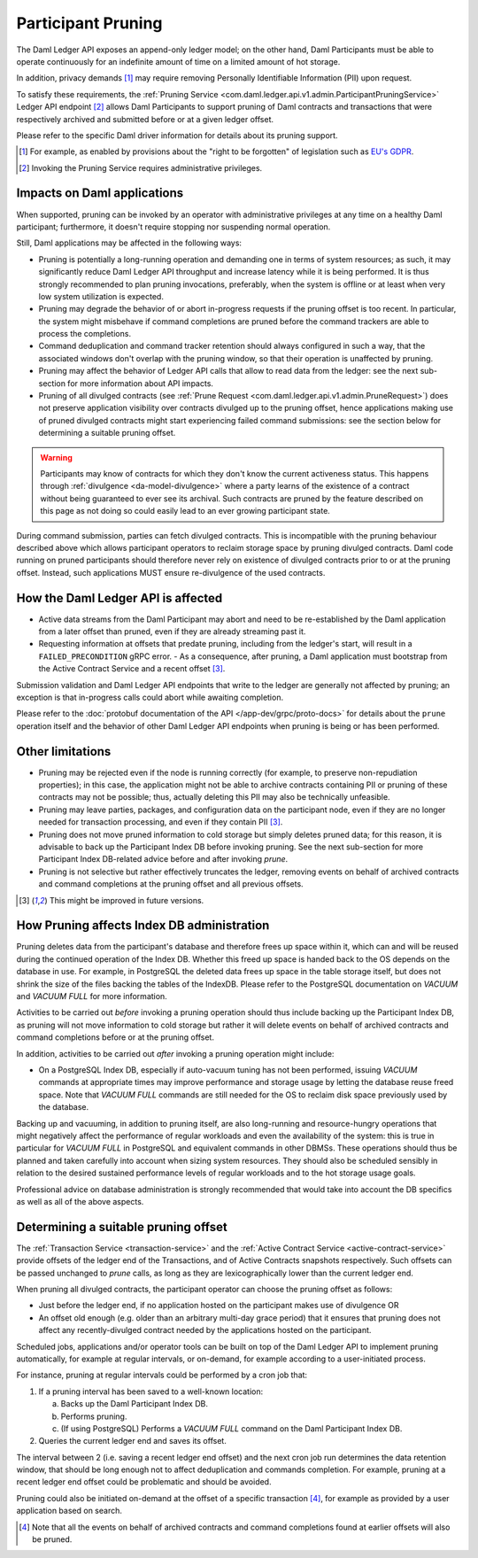 .. Copyright (c) 2022 Digital Asset (Switzerland) GmbH and/or its affiliates. All rights reserved.
.. SPDX-License-Identifier: Apache-2.0

Participant Pruning
===================

The Daml Ledger API exposes an append-only ledger model; on the other hand, Daml Participants must be able to operate continuously for an indefinite amount of time on a limited amount of hot storage.

In addition, privacy demands [1]_ may require removing Personally Identifiable Information (PII) upon request.

To satisfy these requirements, the :ref:`Pruning Service <com.daml.ledger.api.v1.admin.ParticipantPruningService>` Ledger API endpoint [2]_ allows Daml Participants to support pruning of Daml contracts and transactions that were respectively archived and submitted before or at a given ledger offset.

Please refer to the specific Daml driver information for details about its pruning support.

.. [1] For example, as enabled by provisions about the "right to be forgotten" of legislation such as
       `EU's GDPR <https://gdpr-info.eu/>`_.
.. [2] Invoking the Pruning Service requires administrative privileges.

Impacts on Daml applications
----------------------------

When supported, pruning can be invoked by an operator with administrative privileges at any time on a healthy Daml participant; furthermore, it doesn't require stopping nor suspending normal operation.

Still, Daml applications may be affected in the following ways:

- Pruning is potentially a long-running operation and demanding one in terms of system resources; as such, it may significantly reduce Daml Ledger API throughput and increase latency while it is being performed. It is thus strongly recommended to plan pruning invocations, preferably, when the system is offline or at least when very low system utilization is expected.
- Pruning may degrade the behavior of or abort in-progress requests if the pruning offset is too recent. In particular, the system might misbehave if command completions are pruned before the command trackers are able to process the completions.
- Command deduplication and command tracker retention should always configured in such a way, that the associated windows don't overlap with the pruning window, so that their operation is unaffected by pruning.
- Pruning may affect the behavior of Ledger API calls that allow to read data from the ledger: see the next sub-section for more information about API impacts.
- Pruning of all divulged contracts (see :ref:`Prune Request <com.daml.ledger.api.v1.admin.PruneRequest>`) does not preserve application visibility over contracts divulged up to the pruning offset, hence applications making use of pruned divulged contracts might start experiencing failed command submissions: see the section below for determining a suitable pruning offset.

.. warning::
  Participants may know of contracts for which they don't know the current activeness status. This happens through :ref:`divulgence <da-model-divulgence>` where a party learns of the existence of a contract without being guaranteed to ever see its archival. Such contracts are pruned by the feature described on this page as not doing so could easily lead to an ever growing participant state.
  
During command submission, parties can fetch divulged contracts. This is incompatible with the pruning behaviour described above which allows participant operators to reclaim storage space by pruning divulged contracts. Daml code running on pruned participants should therefore never rely on existence of divulged contracts prior to or at the pruning offset. Instead, such applications MUST ensure re-divulgence of the used contracts.

How the Daml Ledger API is affected
-----------------------------------

- Active data streams from the Daml Participant may abort and need to be re-established by the Daml application from a later offset than pruned, even if they are already streaming past it.
- Requesting information at offsets that predate pruning, including from the ledger's start, will result in a ``FAILED_PRECONDITION`` gRPC error.
  - As a consequence, after pruning, a Daml application must bootstrap from the Active Contract Service and a recent offset [3]_.

Submission validation and Daml Ledger API endpoints that write to the ledger are generally not affected by pruning; an exception is that in-progress calls could abort while awaiting completion.

Please refer to the :doc:`protobuf documentation of the API </app-dev/grpc/proto-docs>` for details about the ``prune`` operation itself and the behavior of other Daml Ledger API endpoints when pruning is being or has been performed.

Other limitations
-----------------

- Pruning may be rejected even if the node is running correctly (for example, to preserve non-repudiation properties); in this case, the application might not be able to archive contracts containing PII or pruning of these contracts may not be possible; thus, actually deleting this PII may also be technically unfeasible.
- Pruning may leave parties, packages, and configuration data on the participant node, even if they are no longer needed for transaction processing, and even if they contain PII [3]_.
- Pruning does not move pruned information to cold storage but simply deletes pruned data; for this reason, it is advisable to back up the Participant Index DB before invoking pruning. See the next sub-section for more Participant Index DB-related advice before and after invoking `prune`.
- Pruning is not selective but rather effectively truncates the ledger, removing events on behalf of archived contracts and command completions at the pruning offset and all previous offsets.

.. [3] This might be improved in future versions.

How Pruning affects Index DB administration
-------------------------------------------

Pruning deletes data from the participant's database and therefore frees up space within it, which can and will be reused during the continued operation of the Index DB. Whether this freed up space is handed back to the OS depends on the database in use. For example, in PostgreSQL the deleted data frees up space in the table storage itself, but does not shrink the size of the files backing the tables of the IndexDB. Please refer to the PostgreSQL documentation on `VACUUM` and `VACUUM FULL` for more information.

Activities to be carried out *before* invoking a pruning operation should thus include backing up the Participant Index DB, as pruning will not move information to cold storage but rather it will delete events on behalf of archived contracts and command completions before or at the pruning offset.

In addition, activities to be carried out *after* invoking a pruning operation might include:

- On a PostgreSQL Index DB, especially if auto-vacuum tuning has not been performed, issuing `VACUUM` commands at appropriate times may improve performance and storage usage by letting the database reuse freed space. Note that `VACUUM FULL` commands are still needed for the OS to reclaim disk space previously used by the database.

Backing up and vacuuming, in addition to pruning itself, are also long-running and resource-hungry operations that might negatively affect the performance of regular workloads and even the availability of the system: this is true in particular for `VACUUM FULL` in PostgreSQL and equivalent commands in other DBMSs. These operations should thus be planned and taken carefully into account when sizing system resources. They should also be scheduled sensibly in relation to the desired sustained performance levels of regular workloads and to the hot storage usage goals.

Professional advice on database administration is strongly recommended that would take into account the DB specifics as well as all of the above aspects.

Determining a suitable pruning offset
-------------------------------------

The :ref:`Transaction Service <transaction-service>` and the :ref:`Active Contract Service <active-contract-service>` provide offsets of the ledger end of the Transactions, and of Active Contracts snapshots respectively. Such offsets can be passed unchanged to `prune` calls, as long as they are lexicographically lower than the current ledger end.

When pruning all divulged contracts, the participant operator can choose the pruning offset as follows:

- Just before the ledger end, if no application hosted on the participant makes use of divulgence OR

- An offset old enough (e.g. older than an arbitrary multi-day grace period) that it ensures that pruning does not affect any recently-divulged contract needed by the applications hosted on the participant.

Scheduled jobs, applications and/or operator tools can be built on top of the Daml Ledger API to implement pruning automatically, for example at regular intervals, or on-demand, for example according to a user-initiated process.

For instance, pruning at regular intervals could be performed by a cron job that:

1. If a pruning interval has been saved to a well-known location:

   a. Backs up the Daml Participant Index DB.

   b. Performs pruning.

   c. (If using PostgreSQL) Performs a `VACUUM FULL` command on the Daml Participant Index DB.

2. Queries the current ledger end and saves its offset.

The interval between 2 (i.e. saving a recent ledger end offset) and the next cron job run determines the data retention window, that should be long enough not to affect deduplication and commands completion. For example, pruning at a recent ledger end offset could be problematic and should be avoided.

Pruning could also be initiated on-demand at the offset of a specific transaction [4]_, for example as provided by a user application based on search.

.. [4] Note that all the events on behalf of archived contracts and command completions found at earlier offsets will also be pruned.
